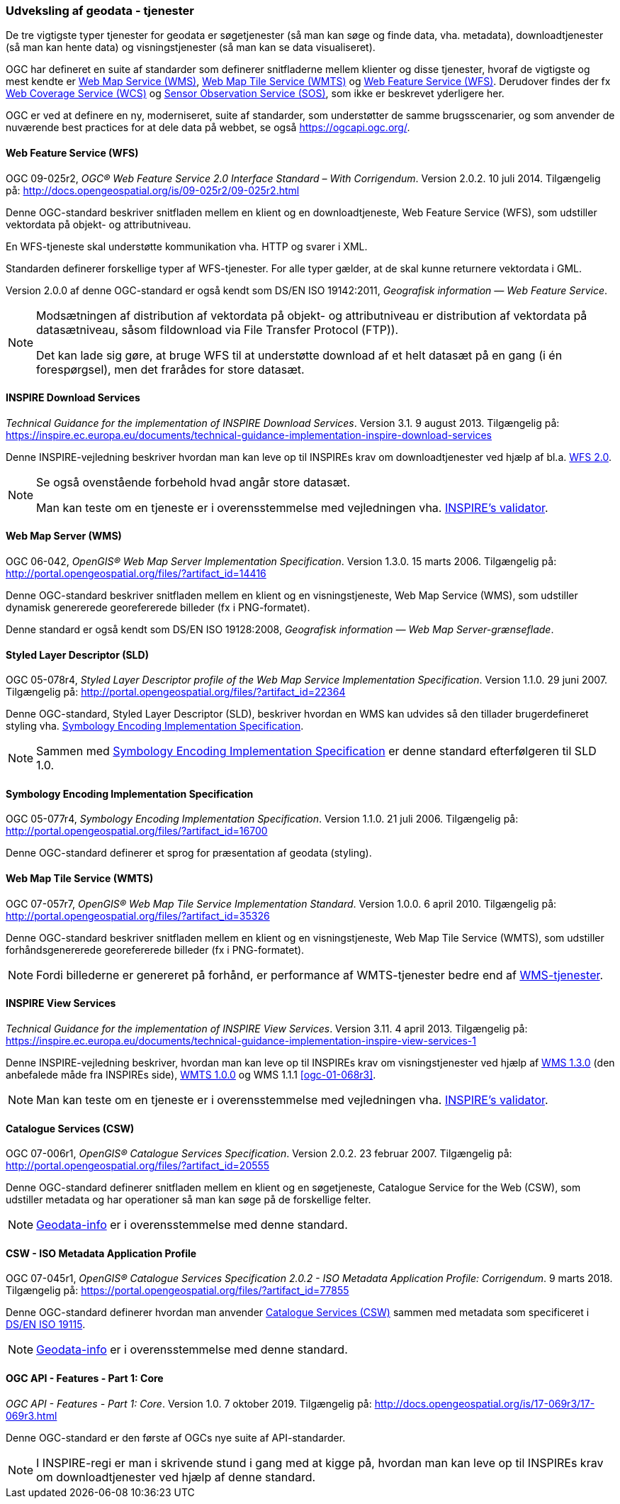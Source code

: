 [#tjenester]
=== Udveksling af geodata - tjenester 

De tre vigtigste typer tjenester for geodata er søgetjenester (så man
kan søge og finde data, vha. metadata), downloadtjenester (så man kan
hente data) og visningstjenester (så man kan se data visualiseret).

OGC har defineret en suite af standarder som definerer snitfladerne
mellem klienter og disse tjenester, hvoraf de vigtigste og mest kendte
er <<wms,Web Map Service (WMS)>>, <<wmts,Web Map Tile Service (WMTS)>> 
og <<wfs,Web Feature Service (WFS)>>. Derudover findes der fx
https://www.ogc.org/standards/wcs[Web Coverage Service (WCS)] og
https://www.ogc.org/standards/sos[Sensor Observation Service
(SOS)], som ikke er beskrevet yderligere her.

OGC er ved at definere en ny, moderniseret, suite af standarder, som
understøtter de samme brugsscenarier, og som anvender de nuværende best
practices for at dele data på webbet, se også
https://ogcapi.ogc.org/.

[#wfs] 
==== Web Feature Service (WFS) 

[.bibliographicaldetails]
OGC 09-025r2, _OGC® Web Feature Service 2.0 Interface Standard – With
Corrigendum_. Version 2.0.2. 10 juli 2014. Tilgængelig på:
http://docs.opengeospatial.org/is/09-025r2/09-025r2.html[http://docs.opengeospatial.org/is/09-025r2/09-025r2.html,title=OGC® Web Feature Service 2.0 Interface Standard – With Corrigendum]

Denne OGC-standard beskriver snitfladen mellem en klient og en
downloadtjeneste, Web Feature Service (WFS), som udstiller vektordata på
objekt- og attributniveau.

En WFS-tjeneste skal understøtte kommunikation vha. HTTP og svarer i
XML.

Standarden definerer forskellige typer af WFS-tjenester. For alle typer
gælder, at de skal kunne returnere vektordata i GML.

Version 2.0.0 af denne OGC-standard er også kendt som DS/EN ISO
19142:2011, _Geografisk information — Web Feature Service_.

[NOTE]
====
Modsætningen af distribution af vektordata på objekt- og attributniveau
er distribution af vektordata på datasætniveau, såsom fildownload via
File Transfer Protocol (FTP)).

Det kan lade sig gøre, at bruge WFS til at understøtte download af et
helt datasæt på en gang (i én forespørgsel), men det frarådes for store
datasæt.
==== 

[#tg-download] 
==== INSPIRE Download Services

[.bibliographicaldetails]
_Technical Guidance for the implementation of INSPIRE Download
Services_. Version 3.1. 9 august 2013. Tilgængelig på:
https://inspire.ec.europa.eu/documents/technical-guidance-implementation-inspire-download-services[https://inspire.ec.europa.eu/documents/technical-guidance-implementation-inspire-download-services,title=Technical Guidance for the implementation of INSPIRE Download Services] 

Denne INSPIRE-vejledning beskriver hvordan man kan leve op til INSPIREs
krav om downloadtjenester ved hjælp af bl.a. <<wfs,WFS 2.0>>.

[NOTE]
====
Se også ovenstående forbehold hvad angår store datasæt.

Man kan teste om en tjeneste er i overensstemmelse med vejledningen vha.
http://inspire.ec.europa.eu/validator/[INSPIRE's validator].
====

[#wms] 
==== Web Map Server (WMS)

[.bibliographicaldetails]
OGC 06-042, _OpenGIS® Web Map Server Implementation Specification_.
Version 1.3.0. 15 marts 2006. Tilgængelig på:
http://portal.opengeospatial.org/files/?artifact_id=14416[http://portal.opengeospatial.org/files/?artifact_id=14416,title=OpenGIS® Web Map Server Implementation Specification]

Denne OGC-standard beskriver snitfladen mellem en klient og en
visningstjeneste, Web Map Service (WMS), som udstiller dynamisk
genererede georefererede billeder (fx i PNG-formatet).

Denne standard er også kendt som DS/EN ISO 19128:2008, _Geografisk
information — Web Map Server-grænseflade_.

[#sld]
==== Styled Layer Descriptor (SLD)

[.bibliographicaldetails]
OGC 05-078r4, _Styled Layer Descriptor profile of the Web Map Service
Implementation Specification_. Version 1.1.0. 29 juni 2007. Tilgængelig
på:
http://portal.opengeospatial.org/files/?artifact_id=22364[http://portal.opengeospatial.org/files/?artifact_id=22364,title=Styled Layer Descriptor profile of the Web Map Service Implementation Specification] 

Denne OGC-standard, Styled Layer Descriptor (SLD), beskriver hvordan en
WMS kan udvides så den tillader brugerdefineret styling vha. <<se>>.

[NOTE]
Sammen med <<se>> er denne
standard efterfølgeren til SLD 1.0.

[#se] 
==== Symbology Encoding Implementation Specification

[.bibliographicaldetails]
OGC 05-077r4, _Symbology Encoding Implementation Specification_. Version
1.1.0. 21 juli 2006. Tilgængelig på:
http://portal.opengeospatial.org/files/?artifact_id=16700[http://portal.opengeospatial.org/files/?artifact_id=16700,title=Symbology Encoding Implementation Specification]

Denne OGC-standard definerer et sprog for præsentation af geodata (styling).

[#wmts] 
==== Web Map Tile Service (WMTS)

[.bibliographicaldetails]
OGC 07-057r7, _OpenGIS® Web Map Tile Service Implementation Standard_.
Version 1.0.0. 6 april 2010. Tilgængelig på:
http://portal.opengeospatial.org/files/?artifact_id=35326[http://portal.opengeospatial.org/files/?artifact_id=35326,title=OpenGIS® Web Map Tile Service Implementation Standard] 

Denne OGC-standard beskriver snitfladen mellem en klient og en
visningstjeneste, Web Map Tile Service (WMTS), som udstiller
forhåndsgenererede georefererede billeder (fx i PNG-formatet).

[NOTE]
Fordi billederne er genereret på forhånd, er performance af WMTS-tjenester bedre end af <<wms,WMS-tjenester>>. 

[#tg-view] 
==== INSPIRE View Services

[.bibliographicaldetails]
_Technical Guidance for the implementation of INSPIRE View Services_. Version 3.11. 4 april 2013. Tilgængelig på: https://inspire.ec.europa.eu/documents/technical-guidance-implementation-inspire-view-services-1[https://inspire.ec.europa.eu/documents/technical-guidance-implementation-inspire-view-services-1,title=Technical Guidance for the implementation of INSPIRE View Services] 

Denne INSPIRE-vejledning beskriver, hvordan man kan leve op til INSPIREs
krav om visningstjenester ved hjælp af <<wms,WMS 1.3.0>> (den anbefalede måde
fra INSPIREs side), <<wmts,WMTS 1.0.0>> og WMS 1.1.1 <<ogc-01-068r3>>.

[NOTE] 
Man kan teste om en tjeneste er i overensstemmelse med vejledningen vha.
http://inspire.ec.europa.eu/validator/[INSPIRE's validator].

[#csw]
==== Catalogue Services (CSW) 

[.bibliographicaldetails]
OGC 07-006r1, _OpenGIS® Catalogue Services Specification_. Version
2.0.2. 23 februar 2007. Tilgængelig på:
http://portal.opengeospatial.org/files/?artifact_id=20555[http://portal.opengeospatial.org/files/?artifact_id=20555,title=OpenGIS® Catalogue Services Specification] 

Denne OGC-standard definerer snitfladen mellem en klient og en
søgetjeneste, Catalogue Service for the Web (CSW), som udstiller
metadata og har operationer så man kan søge på de forskellige felter.

[NOTE]
https://geodata-info.dk/srv/eng/csw?request=GetCapabilities&service=CSW&version=2.0.2[Geodata-info]
er i overensstemmelse med denne standard.

[#csw-iso-ap]
==== CSW - ISO Metadata Application Profile

[.bibliographicaldetails]
OGC 07-045r1, _OpenGIS® Catalogue Services Specification 2.0.2 - ISO
Metadata Application Profile: Corrigendum_. 9 marts 2018. Tilgængelig
på:
https://portal.opengeospatial.org/files/?artifact_id=77855[https://portal.opengeospatial.org/files/?artifact_id=77855,title=OpenGIS® Catalogue Services Specification 2.0.2 - ISO Metadata Application Profile: Corrigendum] 

Denne OGC-standard definerer hvordan man anvender <<csw>> sammen
med metadata som specificeret i <<19115,DS/EN ISO 19115>>.

[NOTE]
https://geodata-info.dk/srv/eng/csw?request=GetCapabilities&service=CSW&version=2.0.2[Geodata-info]
er i overensstemmelse med denne standard.

[#ogcfeat] 
==== OGC API - Features - Part 1: Core

[.bibliographicaldetails]
_OGC API - Features - Part 1: Core_. Version 1.0. 7 oktober 2019.
Tilgængelig på:
http://docs.opengeospatial.org/is/17-069r3/17-069r3.html[http://docs.opengeospatial.org/is/17-069r3/17-069r3.html,title=OGC API - Features - Part 1: Core]

Denne OGC-standard er den første af OGCs nye suite af API-standarder.

[NOTE]
I INSPIRE-regi er man i skrivende stund i gang med at kigge på, hvordan
man kan leve op til INSPIREs krav om downloadtjenester ved hjælp af
denne standard.
